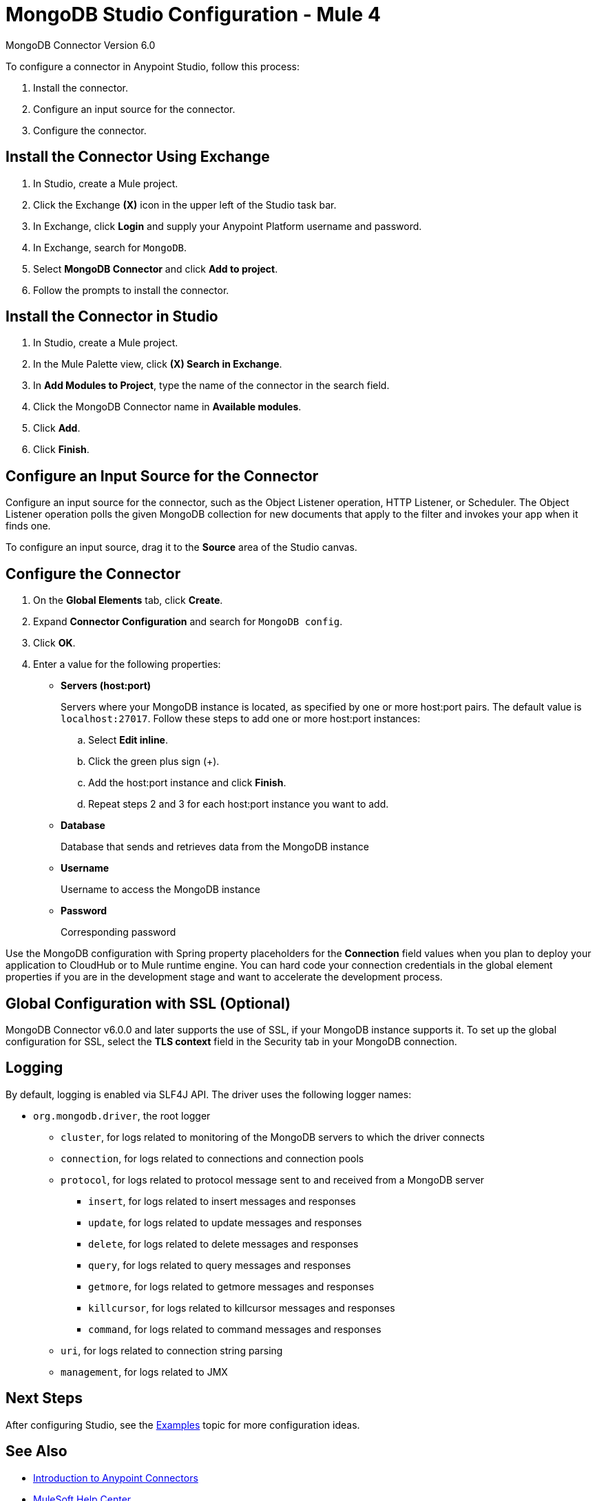 = MongoDB Studio Configuration - Mule 4
:page-aliases: connectors::mongodb/mongodb-connector-6-0-studio.adoc

MongoDB Connector Version 6.0

To configure a connector in Anypoint Studio, follow this process:

. Install the connector.
. Configure an input source for the connector.
. Configure the connector.

== Install the Connector Using Exchange

. In Studio, create a Mule project.
. Click the Exchange *(X)* icon in the upper left of the Studio task bar.
. In Exchange, click *Login* and supply your Anypoint Platform username and password.
. In Exchange, search for `MongoDB`.
. Select *MongoDB Connector* and click *Add to project*.
. Follow the prompts to install the connector.

== Install the Connector in Studio

. In Studio, create a Mule project.
. In the Mule Palette view, click *(X) Search in Exchange*.
. In *Add Modules to Project*, type the name of the connector in the search field.
. Click the MongoDB Connector name in *Available modules*.
. Click *Add*.
. Click *Finish*.

== Configure an Input Source for the Connector

Configure an input source for the connector, such as the Object Listener operation, HTTP Listener, or Scheduler. The Object Listener operation polls the given MongoDB collection for new documents that apply to the filter and invokes your app when it finds one.

To configure an input source, drag it to the *Source* area of the Studio canvas.

== Configure the Connector

. On the *Global Elements* tab, click *Create*.
. Expand *Connector Configuration* and search for `MongoDB config`.
. Click *OK*.
. Enter a value for the following properties:
* *Servers (host:port)*
+
Servers where your MongoDB instance is located, as specified by one or more host:port pairs. The default value is `localhost:27017`. Follow these steps to add one or more host:port instances:
+
.. Select *Edit inline*.
.. Click the green plus sign (+).
.. Add the host:port instance and click *Finish*.
.. Repeat steps 2 and 3 for each host:port instance you want to add.
+
* *Database*
+
Database that sends and retrieves data from the MongoDB instance
+
* *Username*
+
Username to access the MongoDB instance
+
* *Password*
+
Corresponding password

Use the MongoDB configuration with Spring property placeholders for the *Connection* field values when you plan to deploy your application to CloudHub or to Mule runtime engine. You can hard code your connection credentials in the global element properties if you are in the development stage and want to accelerate the development process.

== Global Configuration with SSL (Optional)

MongoDB Connector v6.0.0 and later supports the use of SSL, if your MongoDB instance supports it. To set up the global configuration for SSL, select the *TLS context* field in the Security tab in your MongoDB connection.

== Logging

By default, logging is enabled via SLF4J API. The driver uses the following logger names:

* `org.mongodb.driver`, the root logger
** `cluster`, for logs related to monitoring of the MongoDB servers to which the driver connects
** `connection`, for logs related to connections and connection pools
** `protocol`, for logs related to protocol message sent to and received from a MongoDB server
*** `insert`, for logs related to insert messages and responses
*** `update`, for logs related to update messages and responses
*** `delete`, for logs related to delete messages and responses
*** `query`, for logs related to query messages and responses
*** `getmore`, for logs related to getmore messages and responses
*** `killcursor`, for logs related to killcursor messages and responses
*** `command`, for logs related to command messages and responses
** `uri`, for logs related to connection string parsing
** `management`, for logs related to JMX


== Next Steps

After configuring Studio, see the xref:mongodb-connector-examples.adoc[Examples] topic
for more configuration ideas.

== See Also

* xref:connectors::introduction/introduction-to-anypoint-connectors.adoc[Introduction to Anypoint Connectors]
* https://help.mulesoft.com[MuleSoft Help Center]

